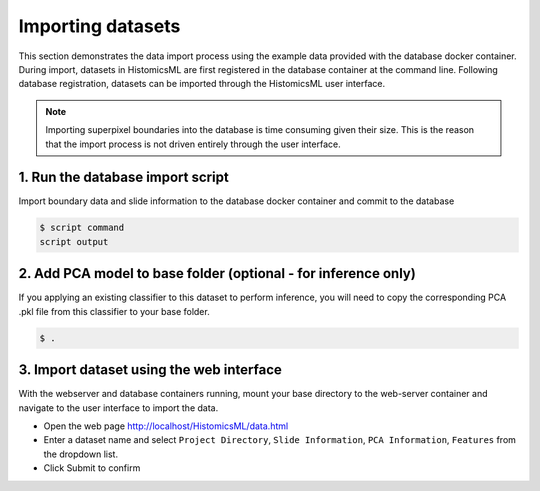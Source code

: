 .. highlight:: shell

============================
Importing datasets
============================

This section demonstrates the data import process using the example data provided with the database docker container. During import, datasets in HistomicsML are first registered in the database container at the command line. Following database registration, datasets can be imported through the HistomicsML user interface.

.. note:: Importing superpixel boundaries into the database is time consuming given their size. This is the reason that the import process is not driven entirely through the user interface.


1. Run the database import script
====================================================================
Import boundary data and slide information to the database docker container and commit to the database

.. code-block:: bash

   $ script command
   script output


2. Add PCA model to base folder (optional - for inference only)
====================================================================

If you applying an existing classifier to this dataset to perform inference, you will need to copy the corresponding PCA .pkl file from this classifier to your base folder.

.. code-block:: bash

  $ .


3. Import dataset using the web interface
====================================================================
With the webserver and database containers running, mount your base directory to the web-server container and navigate to the user interface to import the data.

* Open the web page http://localhost/HistomicsML/data.html
* Enter a dataset name and select ``Project Directory``,  ``Slide Information``, ``PCA Information``, ``Features`` from the dropdown list.
* Click Submit to confirm

.. image:: images/import.png

